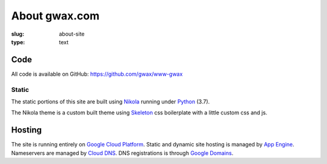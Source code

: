 About gwax.com
==============

:slug: about-site
:type: text

Code
----

All code is available on |github-icon| GitHub: https://github.com/gwax/www-gwax

.. |github-icon| image:: /icons/github.svg
    :class: svg-icon

Static
~~~~~~

The static portions of this site are built using `Nikola <https://getnikola.com>`_
running under `Python <https://www.python.org>`_ (3.7).

The Nikola theme is a custom built theme using `Skeleton <http://getskeleton.com/>`_
css boilerplate with a little custom css and js.

Hosting
-------

The site is running entirely on `Google Cloud Platform <https://cloud.google.com/>`_.
Static and dynamic site hosting is managed by `App Engine <https://cloud.google.com/appengine/>`_.
Nameservers are managed by `Cloud DNS <https://cloud.google.com/dns/>`_.
DNS registrations is through `Google Domains <https://domains.google.com/>`_.
